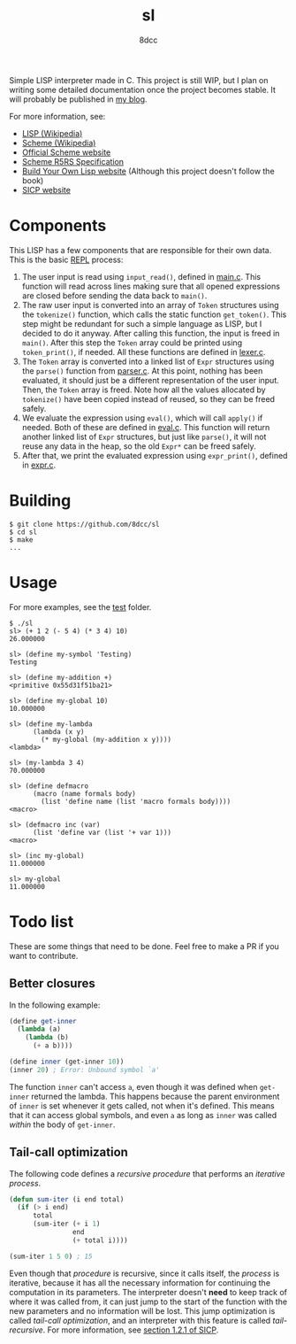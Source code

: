 #+title: sl
#+options: toc:nil
#+startup: showeverything
#+author: 8dcc

#+TOC: headlines 2

Simple LISP interpreter made in C. This project is still WIP, but I plan on
writing some detailed documentation once the project becomes stable. It will
probably be published in [[https://8dcc.github.io/][my blog]].

For more information, see:
- [[https://en.wikipedia.org/wiki/Lisp_(programming_language)][LISP (Wikipedia)]]
- [[https://en.wikipedia.org/wiki/Scheme_(programming_language)#Usage][Scheme (Wikipedia)]]
- [[https://www.scheme.org/][Official Scheme website]]
- [[https://conservatory.scheme.org/schemers/Documents/Standards/R5RS/HTML/][Scheme R5RS Specification]]
- [[https://www.buildyourownlisp.com/][Build Your Own Lisp website]] (Although this project doesn't follow the book)
- [[https://mitp-content-server.mit.edu/books/content/sectbyfn/books_pres_0/6515/sicp.zip/index.html][SICP website]]

* Components

This LISP has a few components that are responsible for their own data. This is
the basic [[https://en.wikipedia.org/wiki/Read%E2%80%93eval%E2%80%93print_loop][REPL]] process:

1. The user input is read using =input_read()=, defined in [[file:src/main.c][main.c]]. This function
   will read across lines making sure that all opened expressions are closed
   before sending the data back to =main()=.
2. The raw user input is converted into an array of =Token= structures using the
   =tokenize()= function, which calls the static function =get_token()=. This step
   might be redundant for such a simple language as LISP, but I decided to do it
   anyway. After calling this function, the input is freed in =main()=. After this
   step the =Token= array could be printed using =token_print()=, if needed. All
   these functions are defined in [[file:src/lexer.c][lexer.c]].
3. The =Token= array is converted into a linked list of =Expr= structures using the
   =parse()= function from [[file:src/parser.c][parser.c]]. At this point, nothing has been evaluated, it
   should just be a different representation of the user input. Then, the =Token=
   array is freed. Note how all the values allocated by =tokenize()= have been
   copied instead of reused, so they can be freed safely.
4. We evaluate the expression using =eval()=, which will call =apply()= if
   needed. Both of these are defined in [[file:src/eval.c][eval.c]]. This function will return
   another linked list of =Expr= structures, but just like =parse()=, it will not
   reuse any data in the heap, so the old =Expr*= can be freed safely.
5. After that, we print the evaluated expression using =expr_print()=, defined in
   [[file:src/expr.c][expr.c]].

* Building

#+begin_src console
$ git clone https://github.com/8dcc/sl
$ cd sl
$ make
...
#+end_src

* Usage

For more examples, see the [[file:test/][test]] folder.

#+begin_src console
$ ./sl
sl> (+ 1 2 (- 5 4) (* 3 4) 10)
26.000000

sl> (define my-symbol 'Testing)
Testing

sl> (define my-addition +)
<primitive 0x55d31f51ba21>

sl> (define my-global 10)
10.000000

sl> (define my-lambda
      (lambda (x y)
        (* my-global (my-addition x y))))
<lambda>

sl> (my-lambda 3 4)
70.000000

sl> (define defmacro
      (macro (name formals body)
        (list 'define name (list 'macro formals body))))
<macro>

sl> (defmacro inc (var)
      (list 'define var (list '+ var 1)))
<macro>

sl> (inc my-global)
11.000000

sl> my-global
11.000000
#+end_src

* Todo list

These are some things that need to be done. Feel free to make a PR if you want
to contribute.

** Better closures

In the following example:

#+begin_src scheme
(define get-inner
  (lambda (a)
    (lambda (b)
      (+ a b))))

(define inner (get-inner 10))
(inner 20) ; Error: Unbound symbol `a'
#+end_src

The function =inner= can't access =a=, even though it was defined when =get-inner=
returned the lambda. This happens because the parent environment of =inner= is set
whenever it gets called, not when it's defined. This means that it can access
global symbols, and even =a= as long as =inner= was called /within/ the body of
=get-inner=.

** Tail-call optimization

The following code defines a /recursive procedure/ that performs an /iterative
process/.

#+begin_src emacs-lisp
(defun sum-iter (i end total)
  (if (> i end)
      total
      (sum-iter (+ i 1)
                end
                (+ total i))))

(sum-iter 1 5 0) ; 15
#+end_src

Even though that /procedure/ is recursive, since it calls itself, the /process/ is
iterative, because it has all the necessary information for continuing the
computation in its parameters. The interpreter doesn't *need* to keep track of
where it was called from, it can just jump to the start of the function with the
new parameters and no information will be lost. This jump optimization is called
/tail-call optimization/, and an interpreter with this feature is called
/tail-recursive/. For more information, see [[https://web.mit.edu/6.001/6.037/sicp.pdf#subsection.1.2.1][section 1.2.1 of SICP]].
